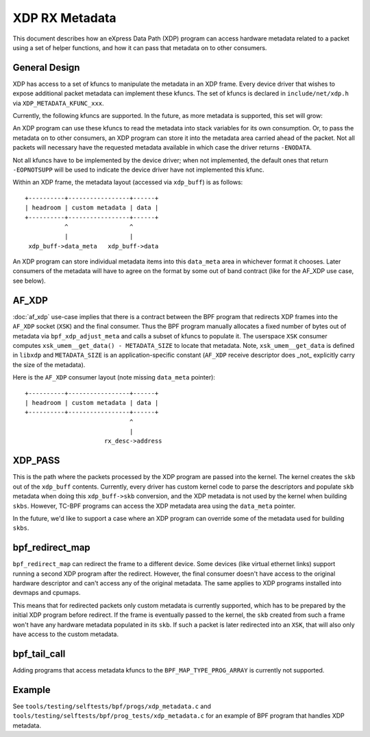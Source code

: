 ===============
XDP RX Metadata
===============

This document describes how an eXpress Data Path (XDP) program can access
hardware metadata related to a packet using a set of helper functions,
and how it can pass that metadata on to other consumers.

General Design
==============

XDP has access to a set of kfuncs to manipulate the metadata in an XDP frame.
Every device driver that wishes to expose additional packet metadata can
implement these kfuncs. The set of kfuncs is declared in ``include/net/xdp.h``
via ``XDP_METADATA_KFUNC_xxx``.

Currently, the following kfuncs are supported. In the future, as more
metadata is supported, this set will grow:

.. kernel-doc:: net/core/xdp.c
   :identifiers: bpf_xdp_metadata_rx_timestamp

.. kernel-doc:: net/core/xdp.c
   :identifiers: bpf_xdp_metadata_rx_hash

.. kernel-doc:: net/core/xdp.c
   :identifiers: bpf_xdp_metadata_rx_vlan_tag

.. kernel-doc:: net/core/xdp.c
   :identifiers: bpf_xdp_metadata_rx_csum_lvl

An XDP program can use these kfuncs to read the metadata into stack
variables for its own consumption. Or, to pass the metadata on to other
consumers, an XDP program can store it into the metadata area carried
ahead of the packet. Not all packets will necessary have the requested
metadata available in which case the driver returns ``-ENODATA``.

Not all kfuncs have to be implemented by the device driver; when not
implemented, the default ones that return ``-EOPNOTSUPP`` will be used
to indicate the device driver have not implemented this kfunc.


Within an XDP frame, the metadata layout (accessed via ``xdp_buff``) is
as follows::

  +----------+-----------------+------+
  | headroom | custom metadata | data |
  +----------+-----------------+------+
             ^                 ^
             |                 |
   xdp_buff->data_meta   xdp_buff->data

An XDP program can store individual metadata items into this ``data_meta``
area in whichever format it chooses. Later consumers of the metadata
will have to agree on the format by some out of band contract (like for
the AF_XDP use case, see below).

AF_XDP
======

:doc:`af_xdp` use-case implies that there is a contract between the BPF
program that redirects XDP frames into the ``AF_XDP`` socket (``XSK``) and
the final consumer. Thus the BPF program manually allocates a fixed number of
bytes out of metadata via ``bpf_xdp_adjust_meta`` and calls a subset
of kfuncs to populate it. The userspace ``XSK`` consumer computes
``xsk_umem__get_data() - METADATA_SIZE`` to locate that metadata.
Note, ``xsk_umem__get_data`` is defined in ``libxdp`` and
``METADATA_SIZE`` is an application-specific constant (``AF_XDP`` receive
descriptor does _not_ explicitly carry the size of the metadata).

Here is the ``AF_XDP`` consumer layout (note missing ``data_meta`` pointer)::

  +----------+-----------------+------+
  | headroom | custom metadata | data |
  +----------+-----------------+------+
                               ^
                               |
                        rx_desc->address

XDP_PASS
========

This is the path where the packets processed by the XDP program are passed
into the kernel. The kernel creates the ``skb`` out of the ``xdp_buff``
contents. Currently, every driver has custom kernel code to parse
the descriptors and populate ``skb`` metadata when doing this ``xdp_buff->skb``
conversion, and the XDP metadata is not used by the kernel when building
``skbs``. However, TC-BPF programs can access the XDP metadata area using
the ``data_meta`` pointer.

In the future, we'd like to support a case where an XDP program
can override some of the metadata used for building ``skbs``.

bpf_redirect_map
================

``bpf_redirect_map`` can redirect the frame to a different device.
Some devices (like virtual ethernet links) support running a second XDP
program after the redirect. However, the final consumer doesn't have
access to the original hardware descriptor and can't access any of
the original metadata. The same applies to XDP programs installed
into devmaps and cpumaps.

This means that for redirected packets only custom metadata is
currently supported, which has to be prepared by the initial XDP program
before redirect. If the frame is eventually passed to the kernel, the
``skb`` created from such a frame won't have any hardware metadata populated
in its ``skb``. If such a packet is later redirected into an ``XSK``,
that will also only have access to the custom metadata.

bpf_tail_call
=============

Adding programs that access metadata kfuncs to the ``BPF_MAP_TYPE_PROG_ARRAY``
is currently not supported.

Example
=======

See ``tools/testing/selftests/bpf/progs/xdp_metadata.c`` and
``tools/testing/selftests/bpf/prog_tests/xdp_metadata.c`` for an example of
BPF program that handles XDP metadata.
